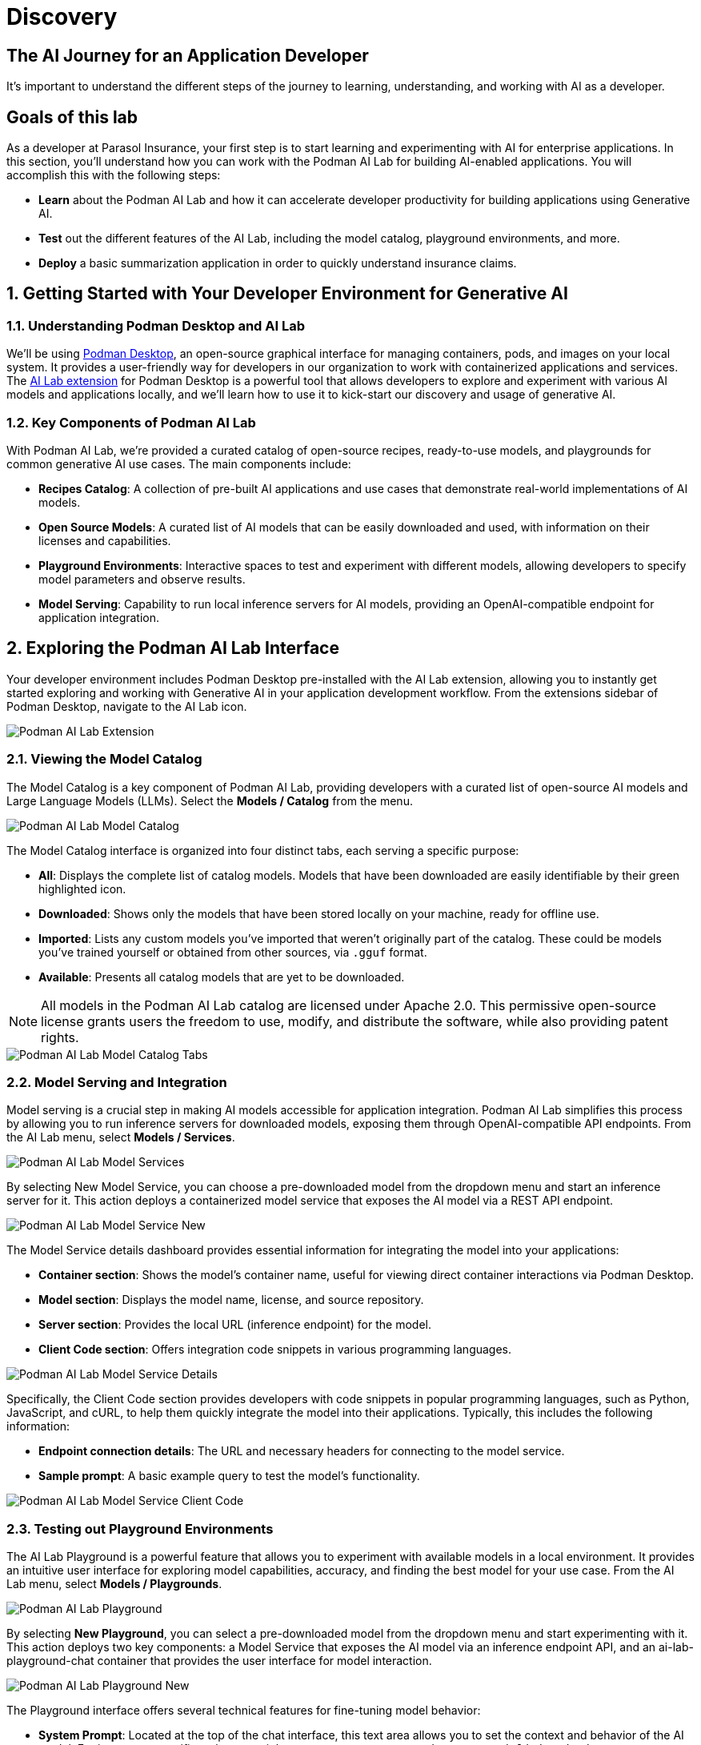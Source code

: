 = Discovery
:imagesdir: ../assets/images

++++
<!-- Google tag (gtag.js) -->
<script async src="https://www.googletagmanager.com/gtag/js?id=G-3HTRSDJ3M4"></script>
<script>
  window.dataLayer = window.dataLayer || [];
  function gtag(){dataLayer.push(arguments);}
  gtag('js', new Date());

  gtag('config', 'G-3HTRSDJ3M4');
</script>
++++

== The AI Journey for an Application Developer

It's important to understand the different steps of the journey to learning, understanding, and working with AI as a developer. 

== Goals of this lab

As a developer at Parasol Insurance, your first step is to start learning and experimenting with AI for enterprise applications. In this section, you'll understand how you can work with the Podman AI Lab for building AI-enabled applications. You will accomplish this with the following steps:

* *Learn* about the Podman AI Lab and how it can accelerate developer productivity for building applications using Generative AI.
* *Test* out the different features of the AI Lab, including the model catalog, playground environments, and more.
* *Deploy* a basic summarization application in order to quickly understand insurance claims.

== 1. Getting Started with Your Developer Environment for Generative AI

=== 1.1. Understanding Podman Desktop and AI Lab

We'll be using https://podman-desktop.io[Podman Desktop], an open-source graphical interface for managing containers, pods, and images on your local system. It provides a user-friendly way for developers in our organization to work with containerized applications and services. The https://podman-desktop.io/extensions/ai-lab[AI Lab extension] for Podman Desktop is a powerful tool that allows developers to explore and experiment with various AI models and applications locally, and we'll learn how to use it to kick-start our discovery and usage of generative AI.

=== 1.2. Key Components of Podman AI Lab

With Podman AI Lab, we're provided a curated catalog of open-source recipes, ready-to-use models, and playgrounds for common generative AI use cases. The main components include:

* *Recipes Catalog*: A collection of pre-built AI applications and use cases that demonstrate real-world implementations of AI models.
* *Open Source Models*: A curated list of AI models that can be easily downloaded and used, with information on their licenses and capabilities.
* *Playground Environments*: Interactive spaces to test and experiment with different models, allowing developers to specify model parameters and observe results.
* *Model Serving*: Capability to run local inference servers for AI models, providing an OpenAI-compatible endpoint for application integration.

== 2. Exploring the Podman AI Lab Interface

Your developer environment includes Podman Desktop pre-installed with the AI Lab extension, allowing you to instantly get started exploring and working with Generative AI in your application development workflow. From the extensions sidebar of Podman Desktop, navigate to the AI Lab icon.

image::discovery/ai-lab-extension-menu.png[Podman AI Lab Extension]

=== 2.1. Viewing the Model Catalog

The Model Catalog is a key component of Podman AI Lab, providing developers with a curated list of open-source AI models and Large Language Models (LLMs). Select the *Models / Catalog* from the menu.

image::discovery/model-catalog.png[Podman AI Lab Model Catalog]

The Model Catalog interface is organized into four distinct tabs, each serving a specific purpose:

* *All*: Displays the complete list of catalog models. Models that have been downloaded are easily identifiable by their green highlighted icon.
* *Downloaded*: Shows only the models that have been stored locally on your machine, ready for offline use.
* *Imported*: Lists any custom models you've imported that weren't originally part of the catalog. These could be models you've trained yourself or obtained from other sources, via `.gguf` format.
* *Available*: Presents all catalog models that are yet to be downloaded.

[NOTE]
====
All models in the Podman AI Lab catalog are licensed under Apache 2.0. This permissive open-source license grants users the freedom to use, modify, and distribute the software, while also providing patent rights.
====

image::discovery/model-catalog-tabs.png[Podman AI Lab Model Catalog Tabs]

=== 2.2. Model Serving and Integration

Model serving is a crucial step in making AI models accessible for application integration. Podman AI Lab simplifies this process by allowing you to run inference servers for downloaded models, exposing them through OpenAI-compatible API endpoints. From the AI Lab menu, select *Models / Services*.

image::discovery/model-services.png[Podman AI Lab Model Services]

By selecting New Model Service, you can choose a pre-downloaded model from the dropdown menu and start an inference server for it. This action deploys a containerized model service that exposes the AI model via a REST API endpoint.

image::discovery/model-service-new.png[Podman AI Lab Model Service New]

The Model Service details dashboard provides essential information for integrating the model into your applications:

* *Container section*: Shows the model's container name, useful for viewing direct container interactions via Podman Desktop.
* *Model section*: Displays the model name, license, and source repository.
* *Server section*: Provides the local URL (inference endpoint) for the model.
* *Client Code section*: Offers integration code snippets in various programming languages.

image::discovery/model-service-details.png[Podman AI Lab Model Service Details]

Specifically, the Client Code section provides developers with code snippets in popular programming languages, such as Python, JavaScript, and cURL, to help them quickly integrate the model into their applications. Typically, this includes the following information:

* *Endpoint connection details*: The URL and necessary headers for connecting to the model service.
* *Sample prompt*: A basic example query to test the model's functionality.

image::discovery/model-service-client-code.png[Podman AI Lab Model Service Client Code]

=== 2.3. Testing out Playground Environments

The AI Lab Playground is a powerful feature that allows you to experiment with available models in a local environment. It provides an intuitive user interface for exploring model capabilities, accuracy, and finding the best model for your use case. From the AI Lab menu, select *Models / Playgrounds*.

image::discovery/playground-menu.png[Podman AI Lab Playground]

By selecting *New Playground*, you can select a pre-downloaded model from the dropdown menu and start experimenting with it. This action deploys two key components: a Model Service that exposes the AI model via an inference endpoint API, and an ai-lab-playground-chat container that provides the user interface for model interaction.

image::discovery/playground-new.png[Podman AI Lab Playground New]

The Playground interface offers several technical features for fine-tuning model behavior:

* *System Prompt*: Located at the top of the chat interface, this text area allows you to set the context and behavior of the AI model. For insurance-specific tasks, you might use: `You are an AI assistant specializing in insurance. Provide accurate, helpful information on insurance policies, claims, and risk assessment.`
* *Hyperparameter Tuning*: The Settings widget on the right side provides access to crucial parameters:
** *Temperature*: Controls the randomness of the model's responses. Lower values produce more deterministic outputs, while higher values introduce more randomness.
** *Max Tokens*: Limits the number of tokens generated by the model, which can help prevent overly verbose responses.
** *Top P*: Determines the number of tokens to consider for each step of the model's generation process. Higher values can lead to more diverse responses.

image::discovery/playground-settings.png[Podman AI Lab Playground Settings]

By systematically testing various configurations and prompts related to insurance scenarios, developers can gain insights into model performance and identify optimal settings for specific use cases within Parasol Insurance's applications. This process of experimentation and analysis in the Playground environment is crucial for understanding model capabilities and limitations before integration into production systems.

== 3. Getting Started from Recipes

Podman AI Lab provides a Recipes Catalog that helps you navigate core AI use cases and problem domains. Each recipe comes with detailed explanations and sample applications with open source code that can be run with various large language models (LLMs). From the AI Lab menu, select *AI Apps / Recipes*.

image::discovery/recipes-catalog-menu.png[Podman AI Lab Recipes Catalog Menu]

The catalog is organized by categories of example use cases, including:

* *Natural Language Processing*: Chatbots, Text summarizers, Code generators
* *Computer Vision*: Object detection
* *Audio*: Audio-to-text transcription

These recipes can help you quickly prototype new AI and LLM-based applications locally, without relying on externally hosted services. By exploring the Recipes Catalog, you can gain insights into the capabilities of different models and understand how they can be applied to real-world scenarios.

=== 3.1. Deploying a Basic AI Summarization Application

Let's explore the Text Summarization recipe, which can be particularly useful for processing insurance claim documents:

1. In the Recipes Catalog, select the *Summarizer* application under the Natural Language Processing category.
2. Review the Summary tab for details about the application and its capabilities.
3. In the Models tab, you can select a compatible model for the application to use.
4. Click the Start AI App button in the AI App Details section to begin the application's building process, where one container will act as an AI model server and another as the application interface.

image::discovery/text-summarization-recipe.png[Podman AI Lab Text Summarization Recipe]

=== 3.2. Testing the Text Summarization Application

Once the application is running, you can upload a sample insurance claim PDF document to the interface and view the summarization output. First, open the application by clicking the *link* button in the AI App Details section.

image::discovery/text-summarization-app.png[Podman AI Lab Text Summarization Application]

Here, you can upload a sample insurance claim PDF document and observe the summarization output generated by the AI model.

image::discovery/text-summarization-app-upload.png[Podman AI Lab Text Summarization Application Upload]

By experimenting with the Text Summarization application, you can quickly understand how AI models can be leveraged to process and summarize insurance claims, providing valuable insights and accelerating the claims processing workflow at Parasol Insurance.

=== 3.3. Updating the Application's Source Code

To further customize the Text Summarization application for Parasol Insurance's specific requirements, you can access and modify the application's source code, which was cloned locally to your machine when you started the recipe. By clicking the *Open in VSCode* button in the AI App Details section, you can view and modify the application's codebase directly in your local development environment.

image::discovery/text-summarization-app-vscode.png[Podman AI Lab Text Summarization Application VSCode]

Let's examine the code briefly to understand how the application interacts with the AI model and processes the input data, from the `summarizer.py` in the `app` folder. This includes the use of `langchain` for making calls to the model server, a `chunk_text` function for splitting the input text into smaller segments, and the `refine_template` for guiding the final summary output.

image::discovery/text-summarization-app-code.png[Podman AI Lab Text Summarization Application Code]

For our specific use case, let's make an adjustment to the summarization behavior to better align with Parasol Insurance's claim processing requirements:

* Find the `refine_template` in the `summarizer.py` file.
* Modify the template to include additional details about the claimant, policy number, and claim type:

[source,python]
----
refine_template = PromptTemplate.from_template(
    "Summarize this insurance claim document:\n"
    "Existing summary: {existing_answer}\n"
    "New context:\n"
    "------------\n"
    "{text}\n"
    "------------\n"
    "Refine the summary, focusing on:\n"
    "1. Incident date and location\n"
    "2. Type of claim (e.g., auto, property)\n"
    "3. Claimed amount\n"
    "4. Key policy details relevant to the claim\n"
    "Use bullet points, maximum 10 points."
)
----

image::discovery/text-summarization-app-refine.png[Podman AI Lab Text Summarization Application Refine]

By updating the template with these specific requirements, you can tailor the summarization output to provide more detailed and relevant information for insurance claims processing at Parasol Insurance. Now, save your changes and restart the recipe to re-build the container with the updated code.

image::discovery/text-summarization-app-restart.png[Podman AI Lab Text Summarization Application Restart]

[NOTE]
====
Being that the source code has changed, you may be notified from Podman AI Lab that the hash has changed. This is expected behavior.
====

=== 3.4. Re-Testing the Text Summarization Application

Now that we've updated the code and restarted the recipe, let's test the Text Summarization application again to see the improvements:

* Open the application by clicking the *link* button in the AI App Details section.
* Upload the same sample insurance claim document you used earlier.
* Observe the new summarization output generated by the AI model. You should notice that the summary now includes more specific details related to insurance claims, such as incident date, claim type, and policy details.

image::discovery/text-summarization-app-retest.png[Podman AI Lab Text Summarization Application Retest]

Compare this new output with the previous summarization to see how the changes in the `refine_template` have improved the relevance and specificity of the summary for insurance claim processing.

== Conclusion

This demonstrates how developers can leverage the Podman AI Lab to quickly prototype, test, and refine AI-powered applications for their organization's unique requirements. Here's a quick summary of what we have learned:

* How to use Podman Desktop and the AI Lab extension to explore and experiment with AI models and applications.
* The key components of Podman AI Lab, including the Model Catalog, Model Serving, and Playground Environments.
* How to deploy and customize a basic AI Summarization application using the Recipes Catalog.
* The process of modifying and improving an AI application to better suit specific business needs, such as tailoring it for insurance claim processing.
* The benefits of using containerized AI recipes for rapid prototyping and development of AI-powered applications.

These skills and tools will be invaluable as you continue to develop AI-enabled applications at Parasol Insurance, allowing you to quickly iterate on ideas and integrate powerful AI capabilities into your workflow. Now, let's learn how we can enhance our applications by providing additional knowledge and information to the AI models we work with.